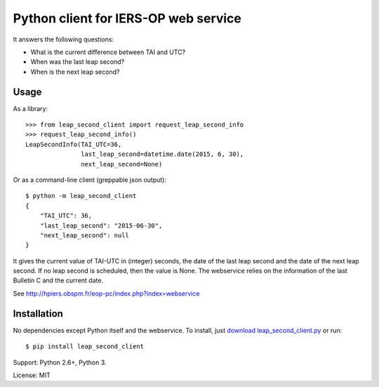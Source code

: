 
Python client for IERS-OP web service
=====================================

It answers the following questions:

- What is the current difference between TAI and UTC?
- When was the last leap second?
- When is the next leap second?


Usage
-----

As a library::

    >>> from leap_second_client import request_leap_second_info
    >>> request_leap_second_info()
    LeapSecondInfo(TAI_UTC=36,
                   last_leap_second=datetime.date(2015, 6, 30),
                   next_leap_second=None)

Or as a command-line client (greppable json output)::

    $ python -m leap_second_client
    {
        "TAI_UTC": 36,
        "last_leap_second": "2015-06-30",
        "next_leap_second": null
    }

It gives the current value of TAI-UTC in (integer) seconds, the date
of the last leap second and the date of the next leap second. If no
leap second is scheduled, then the value is None. The webservice
relies on the information of the last Bulletin C and the current date.

See http://hpiers.obspm.fr/eop-pc/index.php?index=webservice

Installation
------------

No dependencies except Python itself and the webservice.
To install, just `download leap_second_client.py <https://github.com/zed/leap-second-client/blob/master/leap_second_client.py>`_ or run::

    $ pip install leap_second_client

Support: Python 2.6+, Python 3.

License: MIT


